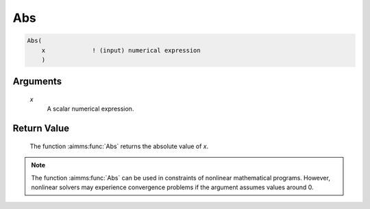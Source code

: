 .. aimms:function:: Abs(x)

.. _Abs:

Abs
===

.. code-block:: aimms

    Abs(
        x             ! (input) numerical expression
        )

Arguments
---------

    *x*
        A scalar numerical expression.

Return Value
------------

    The function :aimms:func:`Abs` returns the absolute value of *x*.

.. note::

    The function :aimms:func:`Abs` can be used in constraints of nonlinear
    mathematical programs. However, nonlinear solvers may experience
    convergence problems if the argument assumes values around 0.

.. seealso::

    Arithmetic functions are discussed in full detail in Section 6.1.4 of
    the `Language Reference <https://documentation.aimms.com/_downloads/AIMMS_ref.pdf>`__.
